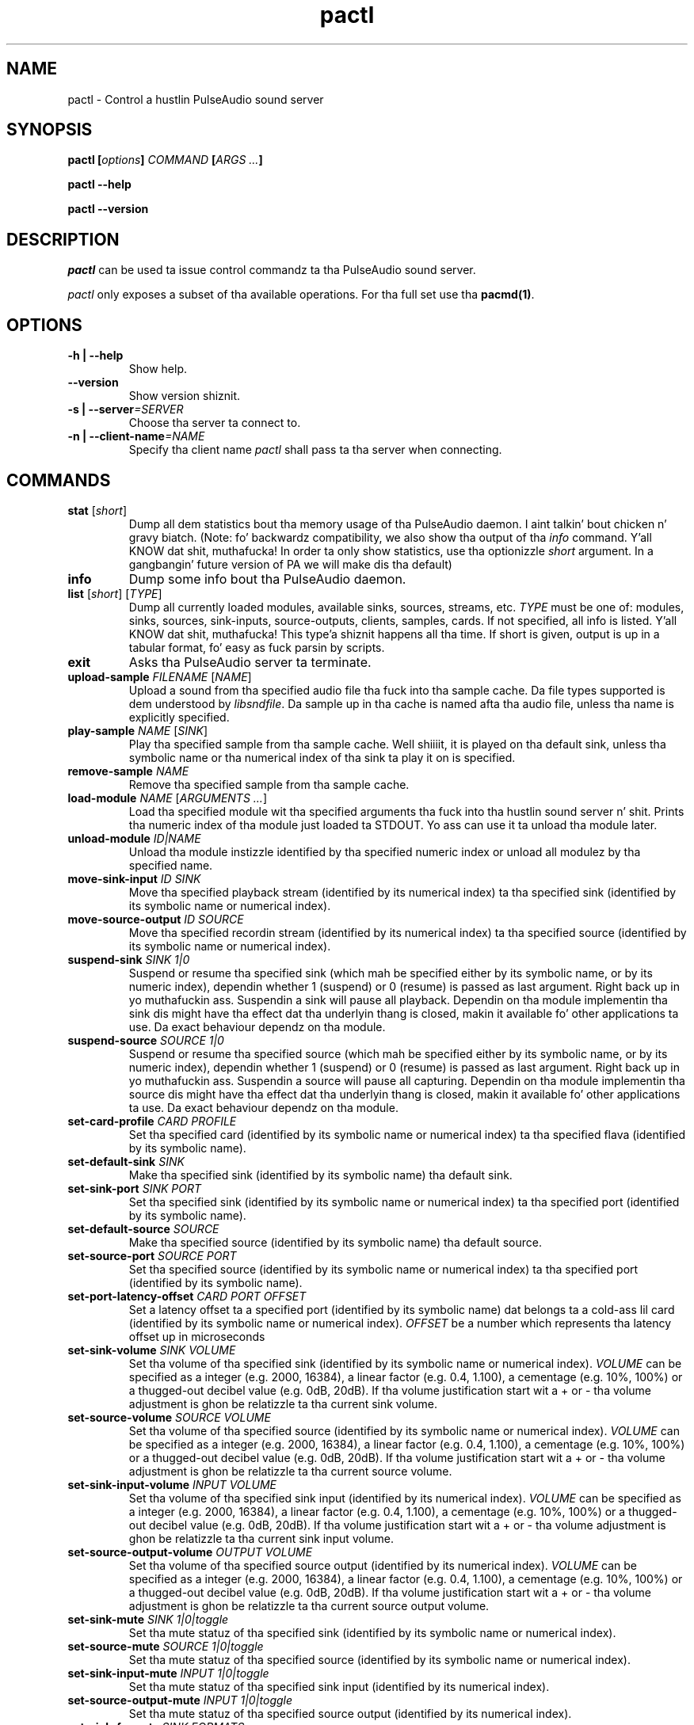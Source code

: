 .TH pactl 1 User Manuals
.SH NAME
pactl \- Control a hustlin PulseAudio sound server
.SH SYNOPSIS
\fBpactl [\fIoptions\fB] \fICOMMAND\fB [\fIARGS ...\fB]

pactl --help\fB

pactl --version\fB
\f1
.SH DESCRIPTION
\fIpactl\f1 can be used ta issue control commandz ta tha PulseAudio sound server.

\fIpactl\f1 only exposes a subset of tha available operations. For tha full set use tha \fBpacmd(1)\f1.
.SH OPTIONS
.TP
\fB-h | --help\f1
Show help.
.TP
\fB--version\f1
Show version shiznit.
.TP
\fB-s | --server\f1\fI=SERVER\f1
Choose tha server ta connect to.
.TP
\fB-n | --client-name\f1\fI=NAME\f1
Specify tha client name \fIpactl\f1 shall pass ta tha server when connecting.
.SH COMMANDS
.TP
\fBstat\f1 [\fIshort\f1]
Dump all dem statistics bout tha memory usage of tha PulseAudio daemon. I aint talkin' bout chicken n' gravy biatch. (Note: fo' backwardz compatibility, we also show tha output of tha \fIinfo\f1 command. Y'all KNOW dat shit, muthafucka! In order ta only show statistics, use tha optionizzle \fIshort\f1 argument. In a gangbangin' future version of PA we will make dis tha default)
.TP
\fBinfo\f1
Dump some info bout tha PulseAudio daemon.
.TP
\fBlist\f1 [\fIshort\f1] [\fITYPE\f1]
Dump all currently loaded modules, available sinks, sources, streams, etc. \fITYPE\f1 must be one of: modules, sinks, sources, sink-inputs, source-outputs, clients, samples, cards. If not specified, all info is listed. Y'all KNOW dat shit, muthafucka! This type'a shiznit happens all tha time. If short is given, output is up in a tabular format, fo' easy as fuck  parsin by scripts.
.TP
\fBexit\f1
Asks tha PulseAudio server ta terminate.
.TP
\fBupload-sample\f1 \fIFILENAME\f1 [\fINAME\f1]
Upload a sound from tha specified audio file tha fuck into tha sample cache. Da file types supported is dem understood by \fIlibsndfile\f1. Da sample up in tha cache is named afta tha audio file, unless tha name is explicitly specified.
.TP
\fBplay-sample\f1 \fINAME\f1 [\fISINK\f1]
Play tha specified sample from tha sample cache. Well shiiiit, it is played on tha default sink, unless tha symbolic name or tha numerical index of tha sink ta play it on is specified.
.TP
\fBremove-sample\f1 \fINAME\f1
Remove tha specified sample from tha sample cache.
.TP
\fBload-module\f1 \fINAME\f1 [\fIARGUMENTS ...\f1]
Load tha specified module wit tha specified arguments tha fuck into tha hustlin sound server n' shit. Prints tha numeric index of tha module just loaded ta STDOUT. Yo ass can use it ta unload tha module later.
.TP
\fBunload-module\f1 \fIID|NAME\f1
Unload tha module instizzle identified by tha specified numeric index or unload all modulez by tha specified name.
.TP
\fBmove-sink-input\f1 \fIID\f1 \fISINK\f1
Move tha specified playback stream (identified by its numerical index) ta tha specified sink (identified by its symbolic name or numerical index).
.TP
\fBmove-source-output\f1 \fIID\f1 \fISOURCE\f1
Move tha specified recordin stream (identified by its numerical index) ta tha specified source (identified by its symbolic name or numerical index).
.TP
\fBsuspend-sink\f1 \fISINK\f1 \fI1|0\f1
Suspend or resume tha specified sink (which mah be specified either by its symbolic name, or by its numeric index), dependin whether 1 (suspend) or 0 (resume) is passed as last argument. Right back up in yo muthafuckin ass. Suspendin a sink will pause all playback. Dependin on tha module implementin tha sink dis might have tha effect dat tha underlyin thang is closed, makin it available fo' other applications ta use. Da exact behaviour dependz on tha module.
.TP
\fBsuspend-source\f1 \fISOURCE\f1 \fI1|0\f1
Suspend or resume tha specified source (which mah be specified either by its symbolic name, or by its numeric index), dependin whether 1 (suspend) or 0 (resume) is passed as last argument. Right back up in yo muthafuckin ass. Suspendin a source will pause all capturing. Dependin on tha module implementin tha source dis might have tha effect dat tha underlyin thang is closed, makin it available fo' other applications ta use. Da exact behaviour dependz on tha module.
.TP
\fBset-card-profile\f1 \fICARD\f1 \fIPROFILE\f1
Set tha specified card (identified by its symbolic name or numerical index) ta tha specified flava (identified by its symbolic name).
.TP
\fBset-default-sink\f1 \fISINK\f1
Make tha specified sink (identified by its symbolic name) tha default sink.
.TP
\fBset-sink-port\f1 \fISINK\f1 \fIPORT\f1
Set tha specified sink (identified by its symbolic name or numerical index) ta tha specified port (identified by its symbolic name).
.TP
\fBset-default-source\f1 \fISOURCE\f1
Make tha specified source (identified by its symbolic name) tha default source.
.TP
\fBset-source-port\f1 \fISOURCE\f1 \fIPORT\f1
Set tha specified source (identified by its symbolic name or numerical index) ta tha specified port (identified by its symbolic name).
.TP
\fBset-port-latency-offset\f1 \fICARD\f1 \fIPORT\f1 \fIOFFSET\f1
Set a latency offset ta a specified port (identified by its symbolic name) dat belongs ta a cold-ass lil card (identified by its symbolic name or numerical index). \fIOFFSET\f1 be a number which represents tha latency offset up in microseconds
.TP
\fBset-sink-volume\f1 \fISINK\f1 \fIVOLUME\f1
Set tha volume of tha specified sink (identified by its symbolic name or numerical index). \fIVOLUME\f1 can be specified as a integer (e.g. 2000, 16384), a linear factor (e.g. 0.4, 1.100), a cementage (e.g. 10%, 100%) or a thugged-out decibel value (e.g. 0dB, 20dB). If tha volume justification start wit a + or - tha volume adjustment is ghon be relatizzle ta tha current sink volume.
.TP
\fBset-source-volume\f1 \fISOURCE\f1 \fIVOLUME\f1
Set tha volume of tha specified source (identified by its symbolic name or numerical index). \fIVOLUME\f1 can be specified as a integer (e.g. 2000, 16384), a linear factor (e.g. 0.4, 1.100), a cementage (e.g. 10%, 100%) or a thugged-out decibel value (e.g. 0dB, 20dB). If tha volume justification start wit a + or - tha volume adjustment is ghon be relatizzle ta tha current source volume.
.TP
\fBset-sink-input-volume\f1 \fIINPUT\f1 \fIVOLUME\f1
Set tha volume of tha specified sink input (identified by its numerical index). \fIVOLUME\f1 can be specified as a integer (e.g. 2000, 16384), a linear factor (e.g. 0.4, 1.100), a cementage (e.g. 10%, 100%) or a thugged-out decibel value (e.g. 0dB, 20dB). If tha volume justification start wit a + or - tha volume adjustment is ghon be relatizzle ta tha current sink input volume.
.TP
\fBset-source-output-volume\f1 \fIOUTPUT\f1 \fIVOLUME\f1
Set tha volume of tha specified source output (identified by its numerical index). \fIVOLUME\f1 can be specified as a integer (e.g. 2000, 16384), a linear factor (e.g. 0.4, 1.100), a cementage (e.g. 10%, 100%) or a thugged-out decibel value (e.g. 0dB, 20dB). If tha volume justification start wit a + or - tha volume adjustment is ghon be relatizzle ta tha current source output volume.
.TP
\fBset-sink-mute\f1 \fISINK\f1 \fI1|0|toggle\f1
Set tha mute statuz of tha specified sink (identified by its symbolic name or numerical index).
.TP
\fBset-source-mute\f1 \fISOURCE\f1 \fI1|0|toggle\f1
Set tha mute statuz of tha specified source (identified by its symbolic name or numerical index).
.TP
\fBset-sink-input-mute\f1 \fIINPUT\f1 \fI1|0|toggle\f1
Set tha mute statuz of tha specified sink input (identified by its numerical index).
.TP
\fBset-source-output-mute\f1 \fIINPUT\f1 \fI1|0|toggle\f1
Set tha mute statuz of tha specified source output (identified by its numerical index).
.TP
\fBset-sink-formats\f1 \fISINK\f1 \fIFORMATS\f1
Set tha supported formatz of tha specified sink (identified by its numerical index) if supported by tha sink. \fIFORMATS\f1 is specified as a semi-colon (;) separated list of formats up in tha form 'encoding[, key1=value1, key2=value2, ...]' (for example, AC3 at 32000, 44100 n' 48000 Hz would be specified as 'ac3-iec61937, format.rate = "[ 32000, 44100, 48000 ]"'). 
.TP
\fBsubscribe\f1
Subscribe ta events, pactl do not exit by itself yo, but keeps waitin fo' freshly smoked up events.
.SH AUTHORS
Da PulseAudio Developers <pulseaudio-say shit bout (at) lists (dot) freedesktop (dot) org>; PulseAudio be available from \fBhttp://pulseaudio.org/\f1
.SH SEE ALSO
\fBpulseaudio(1)\f1, \fBpacmd(1)\f1
